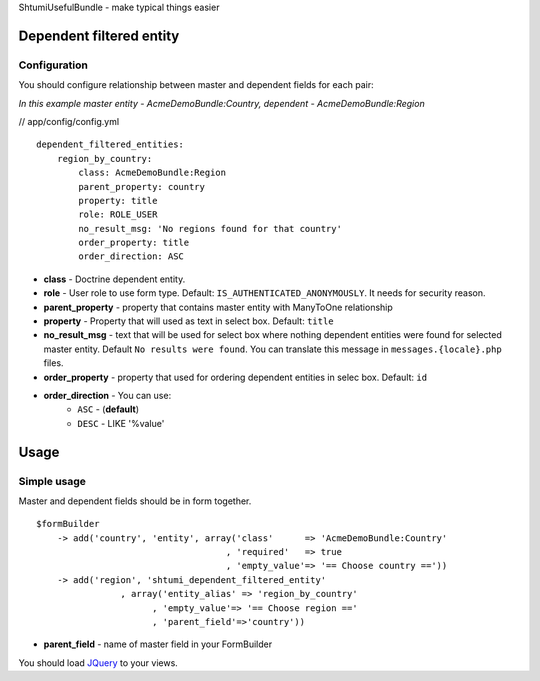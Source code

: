 ShtumiUsefulBundle - make typical things easier

Dependent filtered entity
=========================

.. image:: http://siteprom.com/img/shtumiusefulbundle/dependent_filtered_entity.png


Configuration
-------------

You should configure relationship between master and dependent fields for each pair:

*In this example master entity - AcmeDemoBundle:Country, dependent - AcmeDemoBundle:Region*

// app/config/config.yml

::

    dependent_filtered_entities:
        region_by_country:
            class: AcmeDemoBundle:Region
            parent_property: country
            property: title
            role: ROLE_USER
            no_result_msg: 'No regions found for that country'
            order_property: title
            order_direction: ASC

- **class** - Doctrine dependent entity.
- **role** - User role to use form type. Default: ``IS_AUTHENTICATED_ANONYMOUSLY``. It needs for security reason.
- **parent_property** - property that contains master entity with ManyToOne relationship
- **property** - Property that will used as text in select box. Default: ``title``
- **no_result_msg** - text that will be used for select box where nothing dependent entities were found for selected master entity. Default ``No results were found``. You can translate this message in ``messages.{locale}.php`` files.
- **order_property** - property that used for ordering dependent entities in selec box. Default: ``id``
- **order_direction** - You can use:
   - ``ASC`` - (**default**)
   - ``DESC`` - LIKE '%value'


Usage
=====

Simple usage
------------

Master and dependent fields should be in form together.

::

    $formBuilder
        -> add('country', 'entity', array('class'      => 'AcmeDemoBundle:Country'
                                        , 'required'   => true
                                        , 'empty_value'=> '== Choose country =='))
        -> add('region', 'shtumi_dependent_filtered_entity'
                    , array('entity_alias' => 'region_by_country'
                          , 'empty_value'=> '== Choose region =='
                          , 'parent_field'=>'country'))

- **parent_field** - name of master field in your FormBuilder

You should load `JQuery <http://jquery.com>`_ to your views.